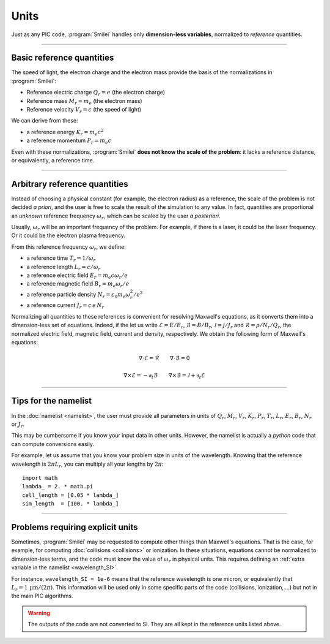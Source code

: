 Units
-----

Just as any PIC code, :program:`Smilei` handles only **dimension-less variables**,
normalized to *reference* quantities.

----

Basic reference quantities
^^^^^^^^^^^^^^^^^^^^^^^^^^

The speed of light, the electron charge and the electron mass provide the basis
of the normalizations in :program:`Smilei`:

* Reference electric charge :math:`Q_r = e` (the electron charge)
* Reference mass :math:`M_r = m_e` (the electron mass)
* Reference velocity :math:`V_r = c` (the speed of light)

We can derive from these:

* a reference energy :math:`K_r = m_e c^2`
* a reference momentum :math:`P_r = m_e c`

Even with these normalizations, :program:`Smilei` **does not know the scale of the problem**:
it lacks a reference distance, or equivalently, a reference time.

----

Arbitrary reference quantities
^^^^^^^^^^^^^^^^^^^^^^^^^^^^^^

Instead of choosing a physical constant (for example, the electron radius) as a reference,
the scale of the problem is not decided *a priori*, and the user is free to scale the result
of the simulation to any value.
In fact, quantities are proportional an *unknown* reference frequency
:math:`\omega_r`, which can be scaled by the user *a posteriori*.

Usually, :math:`\omega_r` will be an important frequency of the problem.
For example, if there is a laser, it could be the laser frequency. 
Or it could be the electron plasma frequency.

From this reference frequency :math:`\omega_r`, we define:

* a reference time :math:`T_r = 1/\omega_r`
* a reference length :math:`L_r = c/\omega_r` 
* a reference electric field :math:`E_r = m_e c \omega_r / e`
* a reference magnetic field :math:`B_r = m_e \omega_r / e`
* a reference particle density :math:`N_r = \varepsilon_0 m_e \omega_r^2 /e^2`
* a reference current :math:`J_r = c\, e\, N_r`

Normalizing all quantities to these references is convenient for resolving Maxwell's equations,
as it converts them into a dimension-less set of equations.
Indeed, if the let us write :math:`\mathcal{E}=E/E_r`, :math:`\mathcal{B}=B/B_r`,
:math:`\mathcal{J}=j/J_r` and :math:`\mathcal{R}=\rho/N_r/Q_r`, the normalized
electric field, magnetic field, current and density, respectively. We obtain the following
form of Maxwell's equations:

.. math::
  
  \nabla\cdot\mathcal{E} = \mathcal{R}
  \quad\quad
  \nabla\cdot\mathcal{B} = 0
  
  \nabla\times\mathcal{E} = - \partial_t \mathcal{B}
  \quad\quad
  \nabla\times\mathcal{B} = \mathcal{J} + \partial_t \mathcal{E}
  

----

Tips for the namelist
^^^^^^^^^^^^^^^^^^^^^

In the :doc:`namelist <namelist>`, the user must provide all parameters in units of :math:`Q_r`,
:math:`M_r`, :math:`V_r`, :math:`K_r`, :math:`P_r`, :math:`T_r`, :math:`L_r`, :math:`E_r`,
:math:`B_r`, :math:`N_r` or :math:`J_r`.

This may be cumbersome if you know your input data in other units.
However, the namelist is actually a *python* code that can compute conversions easily.

For example, let us assume that you know your problem size in units of the wavelength.
Knowing that the reference wavelength is :math:`2\pi L_r`, you can multiply all your
lengths by :math:`2\pi`::
  
  import math
  lambda_ = 2. * math.pi
  cell_length = [0.05 * lambda_]
  sim_length  = [100. * lambda_]


----

Problems requiring explicit units
^^^^^^^^^^^^^^^^^^^^^^^^^^^^^^^^^

Sometimes, :program:`Smilei` may be requested to compute other things than Maxwell's
equations. That is the case, for example, for computing :doc:`collisions <collisions>` or ionization.
In these situations, equations cannot be normalized to dimension-less terms, and
the code must know the value of :math:`\omega_r` in physical units. This requires
defining an :ref:`extra variable in the namelist <wavelength_SI>`.

For instance, ``wavelength_SI = 1e-6`` means that the reference wavelength is one micron,
or equivalently that :math:`L_r = 1\,\mathrm{\mu m} /(2\pi)`. This information will be used only
in some specific parts of the code (collisions, ionization, ...) but not in the main 
PIC algorithms.

.. warning::
  
  The outputs of the code are not converted to SI.
  They are all kept in the reference units listed above.
